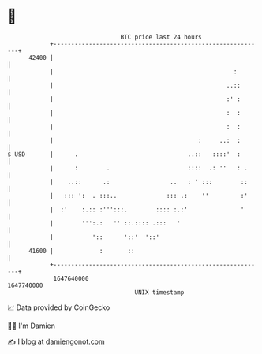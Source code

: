 * 👋

#+begin_example
                                   BTC price last 24 hours                    
               +------------------------------------------------------------+ 
         42400 |                                                            | 
               |                                                   :        | 
               |                                                 ..::       | 
               |                                                 :' :       | 
               |                                                 :  :       | 
               |                                                 :  :       | 
               |                                         :     ..:  :       | 
   $ USD       |      .                               ..::   ::::'  :       | 
               |      :        .                      ::::  .: ''   : .     | 
               |    ..::      .:                 ..   : ' :::        ::     | 
               |   ::: ':  . :::..              ::: .:    ''         :'     | 
               |  :'    :.:: :''':::.        :::: :.:'               '      | 
               |        ''':.:   '' ::.:::: .:::   '                        | 
               |           '::      '::'  '::'                              | 
         41600 |             :       ::                                     | 
               +------------------------------------------------------------+ 
                1647640000                                        1647740000  
                                       UNIX timestamp                         
#+end_example
📈 Data provided by CoinGecko

🧑‍💻 I'm Damien

✍️ I blog at [[https://www.damiengonot.com][damiengonot.com]]
